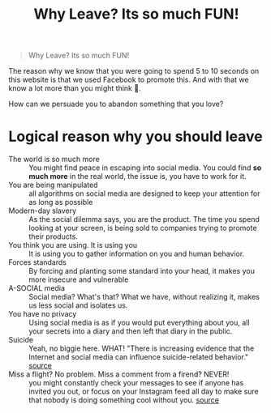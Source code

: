 #+title: Why Leave? Its so much FUN!
#+DESCRIPTION: A helping hand to those stuck in the hell loop of social media.
#+OPTIONS: num:nil timestamp:nil toc:nil author:nil title:nil
#+HTML_HEAD_EXTRA: <link rel="stylesheet" type="text/css" href="index.css"></link>


#+HTML_HEAD: <!-- Global site tag (gtag.js) - Google Analytics -->
#+HTML_HEAD: <script async src="https://www.googletagmanager.com/gtag/js?id=G-Z19FJZYCZE"></script>
#+HTML_HEAD: <script>
#+HTML_HEAD: window.dataLayer = window.dataLayer || [];
#+HTML_HEAD: function gtag(){dataLayer.push(arguments);}
#+HTML_HEAD: gtag('js', new Date());
#+HTML_HEAD: 
#+HTML_HEAD: gtag('config', 'G-Z19FJZYCZE');
#+HTML_HEAD: </script>


#+begin_quote
Why Leave? Its so much FUN!
#+end_quote

The reason why we know that you were going to spend 5 to 10 seconds on this website is that we used Facebook to promote this. And with that we know a lot more than you might think 🙊.

How can we persuade you to abandon something that you love? 

* Logical reason why you should leave
+ The world is so much more :: You might find peace in escaping into social media. You could find *so much more* in the real world, the issue is, you have to work for it.
+ You are being manipulated :: all algorithms on social media are designed to keep your attention for as long as possible
+ Modern-day slavery :: As the social dilemma says, you are the product. The time you spend looking at your screen, is being sold to companies trying to promote their products.
+ You think you are using. It is using you :: It is using you to gather information on you and human behavior.
+ Forces standards :: By forcing and planting some standard into your head, it makes you more insecure and vulnerable
+ A-SOCIAL media :: Social media? What's that? What we have, without realizing it, makes us less social and isolates us.
+ You have no privacy :: Using social media is as if you would put everything about you, all your secrets into a diary and then left that diary in the public.
+ Suicide :: Yeah, no biggie here. WHAT! "There is increasing evidence that the Internet and social media can influence suicide-related behavior." [[https://www.ncbi.nlm.nih.gov/pmc/articles/PMC3477910/][source]]
+ Miss a flight? No problem. Miss a comment from a firend? NEVER! :: you might constantly check your messages to see if anyone has invited you out, or focus on your Instagram feed all day to make sure that nobody is doing something cool without you. [[https://www.makeuseof.com/tag/negative-effects-social-media/][source]] 
